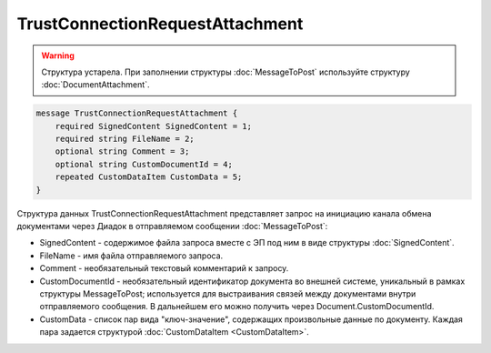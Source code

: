 TrustConnectionRequestAttachment
================================

.. warning::
	Структура устарела. При заполнении структуры :doc:`MessageToPost` используйте структуру :doc:`DocumentAttachment`.

.. code-block:: protobuf

    message TrustConnectionRequestAttachment {
        required SignedContent SignedContent = 1;
        required string FileName = 2;
        optional string Comment = 3;
        optional string CustomDocumentId = 4;
        repeated CustomDataItem CustomData = 5;
    }
        

Структура данных TrustConnectionRequestAttachment представляет запрос на инициацию канала обмена документами через Диадок в отправляемом сообщении :doc:`MessageToPost`:

-  SignedContent - содержимое файла запроса вместе с ЭП под ним в виде структуры :doc:`SignedContent`.

-  FileName - имя файла отправляемого запроса.

-  Comment - необязательный текстовый комментарий к запросу.

-  CustomDocumentId - необязательный идентификатор документа во внешней системе, уникальный в рамках структуры MessageToPost; используется для выстраивания связей между документами внутри отправляемого сообщения. В дальнейшем его можно получить через Document.CustomDocumentId.

-  CustomData - список пар вида "ключ-значение", содержащих произвольные данные по документу. Каждая пара задается структурой :doc:`CustomDataItem <CustomDataItem>`.